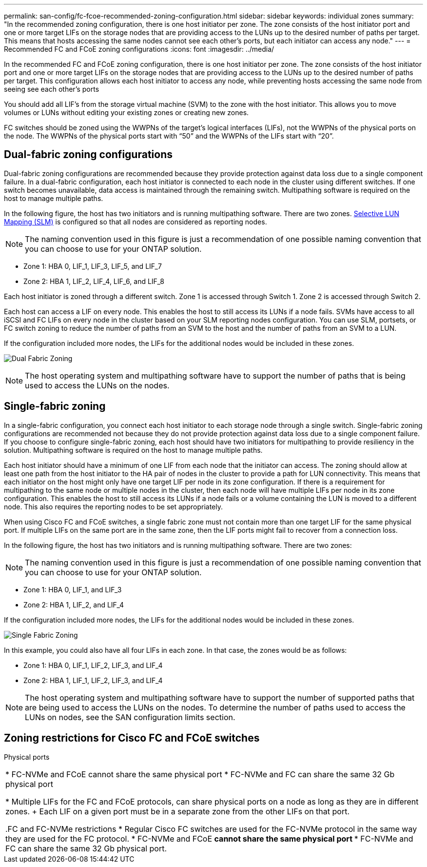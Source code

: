 ---
permalink: san-config/fc-fcoe-recommended-zoning-configuration.html
sidebar: sidebar
keywords: individual zones
summary: "In the recommended zoning configuration, there is one host initiator per zone. The zone consists of the host initiator port and one or more target LIFs on the storage nodes that are providing access to the LUNs up to the desired number of paths per target. This means that hosts accessing the same nodes cannot see each other’s ports, but each initiator can access any node."
---
= Recommended FC and FCoE zoning configurations 
:icons: font
:imagesdir: ../media/

[.lead]
In the recommended FC and FCoE zoning configuration, there is one host initiator per zone. The zone consists of the host initiator port and one or more target LIFs on the storage nodes that are providing access to the LUNs up to the desired number of paths per target. This configuration allows each host initiator to access any node, while preventing hosts accessing the same node from seeing see each other's ports

You should add all LIF's from the storage virtual machine (SVM) to the zone with the host initiator. This allows you to move volumes or LUNs without editing your existing zones or creating new zones.

FC switches should be zoned using the WWPNs of the target's logical interfaces (LIFs), not the WWPNs of the physical ports on the node. The WWPNs of the physical ports start with "`50`" and the WWPNs of the LIFs start with "`20`".

== Dual-fabric zoning configurations

Dual-fabric zoning configurations are recommended because they provide protection against data loss due to a single component failure.  In a dual-fabric configuration, each host initiator is connected to each node in the cluster using different switches. If one switch becomes unavailable, data access is maintained through the remaining switch. Multipathing software is required on the host to manage multiple paths.

In the following figure, the host has two initiators and is running multipathing software. There are two zones. link:../san-admin/selective-lun-map-concept.html[Selective LUN Mapping (SLM)] is configured so that all nodes are considered as reporting nodes.

[NOTE]
====
The naming convention used in this figure is just a recommendation of one possible naming convention that you can choose to use for your ONTAP solution.
====

* Zone 1: HBA 0, LIF_1, LIF_3, LIF_5, and LIF_7
* Zone 2: HBA 1, LIF_2, LIF_4, LIF_6, and LIF_8

Each host initiator is zoned through a different switch. Zone 1 is accessed through Switch 1. Zone 2 is accessed through Switch 2.

Each host can access a LIF on every node. This enables the host to still access its LUNs if a node fails. SVMs have access to all iSCSI and FC LIFs on every node in the cluster based on your SLM reporting nodes configuration. You can use SLM, portsets, or FC switch zoning to reduce the number of paths from an SVM to the host and the number of paths from an SVM to a LUN.

If the configuration included more nodes, the LIFs for the additional nodes would be included in these zones.

image:scm-en-drw-dual-fabric-zoning.png[Dual Fabric Zoning]

[NOTE]
====
The host operating system and multipathing software have to support the number of paths that is being used to access the LUNs on the nodes.
====

== Single-fabric zoning

In a single-fabric configuration, you connect each host initiator to each storage node through a single switch. Single-fabric zoning configurations are recommended not because they do not provide protection against data loss due to a single component failure. If you choose to configure single-fabric zoning, each host should have two initiators for multipathing to provide resiliency in the solution. Multipathing software is required on the host to manage multiple paths. 

Each host initiator should have a minimum of one LIF from each node that the initiator can access. The zoning should allow at least one path from the host initiator to the HA pair of nodes in the cluster to provide a path for LUN connectivity. This means that each initiator on the host might only have one target LIF per node in its zone configuration. If there is a requirement for multipathing to the same node or multiple nodes in the cluster, then each node will have multiple LIFs per node in its zone configuration. This enables the host to still access its LUNs if a node fails or a volume containing the LUN is moved to a different node. This also requires the reporting nodes to be set appropriately.

When using Cisco FC and FCoE switches, a single fabric zone must not contain more than one target LIF for the same physical port. If multiple LIFs on the same port are in the same zone, then the LIF ports might fail to recover from a connection loss.

In the following figure, the host has two initiators and is running multipathing software. There are two zones:

[NOTE]
====
The naming convention used in this figure is just a recommendation of one possible naming convention that you can choose to use for your ONTAP solution.
====

* Zone 1: HBA 0, LIF_1, and LIF_3
* Zone 2: HBA 1, LIF_2, and LIF_4

If the configuration included more nodes, the LIFs for the additional nodes would be included in these zones.

image:scm-en-drw-single-fabric-zoning.png[Single Fabric Zoning]

In this example, you could also have all four LIFs in each zone. In that case, the zones would be as follows:

* Zone 1: HBA 0, LIF_1, LIF_2, LIF_3, and LIF_4
* Zone 2: HBA 1, LIF_1, LIF_2, LIF_3, and LIF_4

[NOTE]
====
The host operating system and multipathing software have to support the number of supported paths that are being used to access the LUNs on the nodes. To determine the number of paths used to access the LUNs on nodes, see the SAN configuration limits section.
====

== Zoning restrictions for Cisco FC and FCoE switches

Physical ports


|====

* FC-NVMe and FCoE cannot share the same physical port
* FC-NVMe and FC can share the same 32 Gb physical port





* Multiple LIFs for the FC and FCoE protocols, can share physical ports on a node as long as they are in different zones.  
+
Each LIF on a given port must be in a separate zone from the other LIFs on that port.


.FC and FC-NVMe restrictions 
* Regular Cisco FC switches are used for the FC-NVMe protocol in the same way they are used for the FC protocol. 
* FC-NVMe and FCoE 
**cannot share the same physical port
**
* FC-NVMe and FC can share the same 32 Gb physical port.
